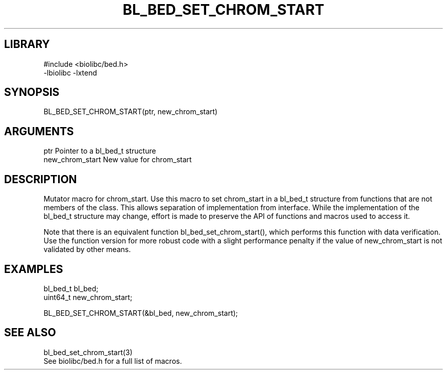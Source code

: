 \" Generated by /home/bacon/scripts/gen-get-set
.TH BL_BED_SET_CHROM_START 3

.SH LIBRARY
.nf
.na
#include <biolibc/bed.h>
-lbiolibc -lxtend
.ad
.fi

\" Convention:
\" Underline anything that is typed verbatim - commands, etc.
.SH SYNOPSIS
.PP
.nf 
.na
BL_BED_SET_CHROM_START(ptr, new_chrom_start)
.ad
.fi

.SH ARGUMENTS
.nf
.na
ptr             Pointer to a bl_bed_t structure
new_chrom_start New value for chrom_start
.ad
.fi

.SH DESCRIPTION

Mutator macro for chrom_start.  Use this macro to set chrom_start in
a bl_bed_t structure from functions that are not members of the class.
This allows separation of implementation from interface.  While the
implementation of the bl_bed_t structure may change, effort is made to
preserve the API of functions and macros used to access it.

Note that there is an equivalent function bl_bed_set_chrom_start(), which performs
this function with data verification.  Use the function version for more
robust code with a slight performance penalty if the value of
new_chrom_start is not validated by other means.

.SH EXAMPLES

.nf
.na
bl_bed_t        bl_bed;
uint64_t        new_chrom_start;

BL_BED_SET_CHROM_START(&bl_bed, new_chrom_start);
.ad
.fi

.SH SEE ALSO

.nf
.na
bl_bed_set_chrom_start(3)
See biolibc/bed.h for a full list of macros.
.ad
.fi
